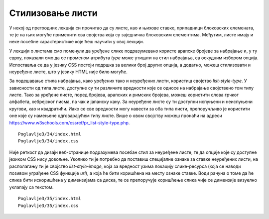 Стилизовање листи
=================

У некој од претходних лекција си прочитао да су листе, као и њихове ставке, припадници блоковских елемената, те је на њих могуће применити сва својства која су заједничка блоковским елементима. Међутим, листе имају и неке посебне карактеристике које ћеш научити у овој лекцији.

У лекцији о листама смо поменули да уређене слике подразумевано користе арапске бројеве за набрајање и, у ту сврху, показали смо да се променом атрибута *type* може утицати на стил набрајања, са оскудним избором опција. Испоставља се да у језику CSS постоји подршка за велики број других опција, а додатно, можеш стилизовати и неуређене листе, што у језику HTML није било могуће.

За подешавање стила набрајања, како уређених тако и неуређених листи, користиш својство *list-style-type*. У зависности од типа листе, доступне су ти различите вредности које се односе на набрајање својствено том типу листе. Тако за уређене листе, поред бројева, арапских и римских бројева, можеш користити слова грчког алфабета, хебрејског писма, па чак и јапанску кану. За неуређене листе су ти доступни испуњени и неиспуњени кругови, као и квадратићи. Иако се све вредности могу навести за оба типа листи, препоручљиво је користити оне које су намењене одговарајућем типу листе. Више о овом својству можеш пронаћи на адреси https://www.w3schools.com/cssref/pr_list-style-type.php.

::

    Poglavlje3/34/index.html
    Poglavlje3/34/index.css

.. image:: ../../_images/web_131a.jpg
    :width: 780
    :align: center

Није реткост да дизајн веб-странице подразумева посебан стил за неуређене листе, те да опције које су доступне језиком CSS нису довољне. Уколико ти је потребно да поставиш специјалне ознаке за ставке неуређених листи, на располагању ти је својство *list-style-image*, која за вредност узима локацију слике-ресурса (која се наводи позивом уграђене CSS функције *url*), a која ће бити коришћена на месту ознаке ставке. Води рачуна о томе да ће слика бити искоришћена у димензијама са диска, те се препоручује коришћење слика чије се димензије визуелно уклапају са текстом.

::

    Poglavlje3/35/index.html
    Poglavlje3/35/index.css

.. image:: ../../_images/web_131b.jpg
    :width: 780
    :align: center